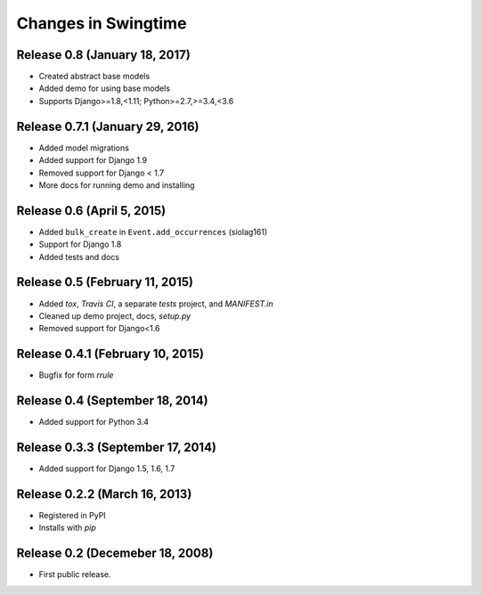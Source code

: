 .. _changes:

Changes in Swingtime
====================

Release 0.8 (January 18, 2017)
------------------------------

* Created abstract base models 
* Added demo for using base models
* Supports Django>=1.8,<1.11; Python>=2.7,>=3.4,<3.6


Release 0.7.1 (January 29, 2016)
--------------------------------

* Added model migrations
* Added support for Django 1.9
* Removed support for Django < 1.7
* More docs for running demo and installing


Release 0.6 (April 5, 2015)
---------------------------

* Added ``bulk_create`` in ``Event.add_occurrences`` (siolag161)
* Support for Django 1.8
* Added tests and docs

Release 0.5 (February 11, 2015)
-------------------------------

* Added `tox`, `Travis CI`, a separate `tests` project, and `MANIFEST.in`
* Cleaned up demo project, docs, `setup.py`
* Removed support for Django<1.6

Release 0.4.1 (February 10, 2015)
---------------------------------

* Bugfix for form `rrule`

Release 0.4 (September 18, 2014)
--------------------------------

* Added support for Python 3.4

Release 0.3.3 (September 17, 2014)
----------------------------------

* Added support for Django 1.5, 1.6, 1.7

Release 0.2.2 (March 16, 2013)
------------------------------

* Registered in PyPI
* Installs with `pip`

Release 0.2 (Decemeber 18, 2008)
--------------------------------

* First public release.
